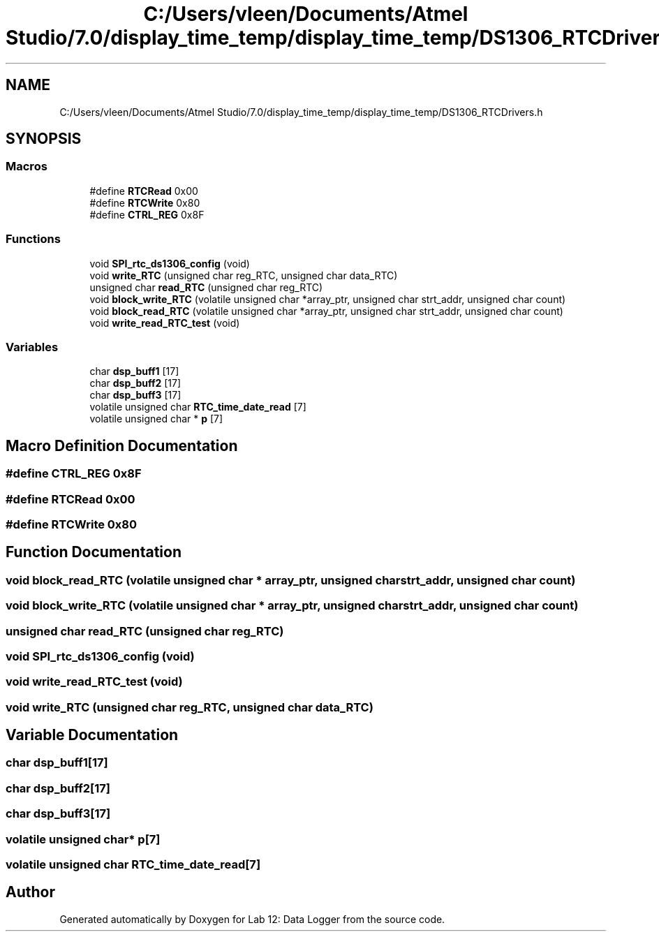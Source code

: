 .TH "C:/Users/vleen/Documents/Atmel Studio/7.0/display_time_temp/display_time_temp/DS1306_RTCDrivers.h" 3 "Wed Apr 28 2021" "Version 1.0" "Lab 12: Data Logger" \" -*- nroff -*-
.ad l
.nh
.SH NAME
C:/Users/vleen/Documents/Atmel Studio/7.0/display_time_temp/display_time_temp/DS1306_RTCDrivers.h
.SH SYNOPSIS
.br
.PP
.SS "Macros"

.in +1c
.ti -1c
.RI "#define \fBRTCRead\fP   0x00"
.br
.ti -1c
.RI "#define \fBRTCWrite\fP   0x80"
.br
.ti -1c
.RI "#define \fBCTRL_REG\fP   0x8F"
.br
.in -1c
.SS "Functions"

.in +1c
.ti -1c
.RI "void \fBSPI_rtc_ds1306_config\fP (void)"
.br
.ti -1c
.RI "void \fBwrite_RTC\fP (unsigned char reg_RTC, unsigned char data_RTC)"
.br
.ti -1c
.RI "unsigned char \fBread_RTC\fP (unsigned char reg_RTC)"
.br
.ti -1c
.RI "void \fBblock_write_RTC\fP (volatile unsigned char *array_ptr, unsigned char strt_addr, unsigned char count)"
.br
.ti -1c
.RI "void \fBblock_read_RTC\fP (volatile unsigned char *array_ptr, unsigned char strt_addr, unsigned char count)"
.br
.ti -1c
.RI "void \fBwrite_read_RTC_test\fP (void)"
.br
.in -1c
.SS "Variables"

.in +1c
.ti -1c
.RI "char \fBdsp_buff1\fP [17]"
.br
.ti -1c
.RI "char \fBdsp_buff2\fP [17]"
.br
.ti -1c
.RI "char \fBdsp_buff3\fP [17]"
.br
.ti -1c
.RI "volatile unsigned char \fBRTC_time_date_read\fP [7]"
.br
.ti -1c
.RI "volatile unsigned char * \fBp\fP [7]"
.br
.in -1c
.SH "Macro Definition Documentation"
.PP 
.SS "#define CTRL_REG   0x8F"

.SS "#define RTCRead   0x00"

.SS "#define RTCWrite   0x80"

.SH "Function Documentation"
.PP 
.SS "void block_read_RTC (volatile unsigned char * array_ptr, unsigned char strt_addr, unsigned char count)"

.SS "void block_write_RTC (volatile unsigned char * array_ptr, unsigned char strt_addr, unsigned char count)"

.SS "unsigned char read_RTC (unsigned char reg_RTC)"

.SS "void SPI_rtc_ds1306_config (void)"

.SS "void write_read_RTC_test (void)"

.SS "void write_RTC (unsigned char reg_RTC, unsigned char data_RTC)"

.SH "Variable Documentation"
.PP 
.SS "char dsp_buff1[17]"

.SS "char dsp_buff2[17]"

.SS "char dsp_buff3[17]"

.SS "volatile unsigned char* p[7]"

.SS "volatile unsigned char RTC_time_date_read[7]"

.SH "Author"
.PP 
Generated automatically by Doxygen for Lab 12: Data Logger from the source code\&.
